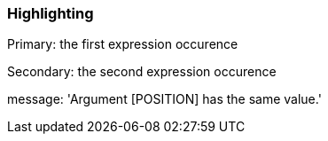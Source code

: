 === Highlighting

Primary: the first expression occurence


Secondary: the second expression occurence

message: 'Argument [POSITION] has the same value.'

